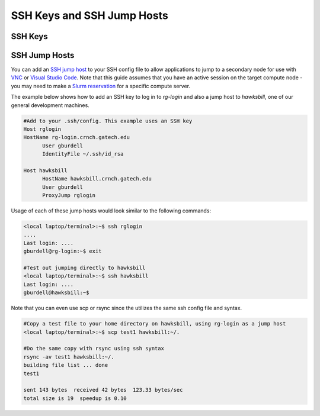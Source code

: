SSH Keys and SSH Jump Hosts
========================

SSH Keys
--------------

SSH Jump Hosts
--------------
You can add an `SSH jump host <https://en.wikibooks.org/wiki/OpenSSH/Cookbook/Proxies_and_Jump_Hosts>`__ to your SSH config file to allow applications to jump to a secondary node for use with `VNC <https://gt-crnch-rg.readthedocs.io/en/main/general/using-gui-with-vnc.html>`__ or `Visual Studio Code <https://gt-crnch-rg.readthedocs.io/en/main/general/visual-studio-code.html>`__. Note that this guide assumes that you have an active session on the target compute node - you may need to make a `Slurm reservation <https://gt-crnch-rg.readthedocs.io/en/main/general/using-slurm.html>`__ for a specific compute server. 

The example below shows how to add an SSH key to log in to `rg-login` and also a jump host to `hawksbill`, one of our general development machines. 

.. code::

  #Add to your .ssh/config. This example uses an SSH key
  Host rglogin
  HostName rg-login.crnch.gatech.edu
        User gburdell
        IdentityFile ~/.ssh/id_rsa

  Host hawksbill
        HostName hawksbill.crnch.gatech.edu
        User gburdell
        ProxyJump rglogin

Usage of each of these jump hosts would look similar to the following commands:

.. code::

  <local laptop/terminal>:~$ ssh rglogin
  ....
  Last login: ....
  gburdell@rg-login:~$ exit

  #Test out jumping directly to hawksbill
  <local laptop/terminal>:~$ ssh hawksbill
  Last login: ....
  gburdell@hawksbill:~$

Note that you can even use scp or rsync since the utilizes the same ssh config file and syntax.

.. code::

  #Copy a test file to your home directory on hawksbill, using rg-login as a jump host 
  <local laptop/terminal>:~$ scp test1 hawksbill:~/.

  #Do the same copy with rsync using ssh syntax
  rsync -av test1 hawksbill:~/.
  building file list ... done
  test1

  sent 143 bytes  received 42 bytes  123.33 bytes/sec
  total size is 19  speedup is 0.10

  
